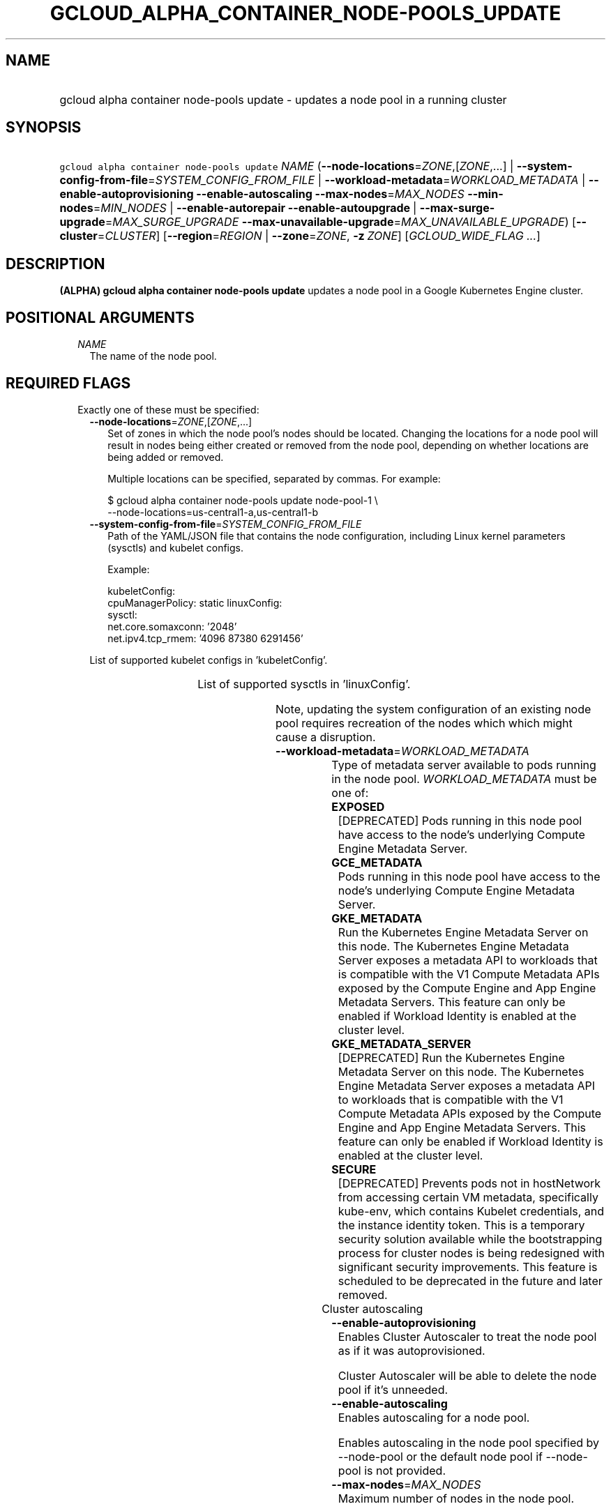 
.TH "GCLOUD_ALPHA_CONTAINER_NODE\-POOLS_UPDATE" 1



.SH "NAME"
.HP
gcloud alpha container node\-pools update \- updates a node pool in a running cluster



.SH "SYNOPSIS"
.HP
\f5gcloud alpha container node\-pools update\fR \fINAME\fR (\fB\-\-node\-locations\fR=\fIZONE\fR,[\fIZONE\fR,...]\ |\ \fB\-\-system\-config\-from\-file\fR=\fISYSTEM_CONFIG_FROM_FILE\fR\ |\ \fB\-\-workload\-metadata\fR=\fIWORKLOAD_METADATA\fR\ |\ \fB\-\-enable\-autoprovisioning\fR\ \fB\-\-enable\-autoscaling\fR\ \fB\-\-max\-nodes\fR=\fIMAX_NODES\fR\ \fB\-\-min\-nodes\fR=\fIMIN_NODES\fR\ |\ \fB\-\-enable\-autorepair\fR\ \fB\-\-enable\-autoupgrade\fR\ |\ \fB\-\-max\-surge\-upgrade\fR=\fIMAX_SURGE_UPGRADE\fR\ \fB\-\-max\-unavailable\-upgrade\fR=\fIMAX_UNAVAILABLE_UPGRADE\fR) [\fB\-\-cluster\fR=\fICLUSTER\fR] [\fB\-\-region\fR=\fIREGION\fR\ |\ \fB\-\-zone\fR=\fIZONE\fR,\ \fB\-z\fR\ \fIZONE\fR] [\fIGCLOUD_WIDE_FLAG\ ...\fR]



.SH "DESCRIPTION"

\fB(ALPHA)\fR \fBgcloud alpha container node\-pools update\fR updates a node
pool in a Google Kubernetes Engine cluster.



.SH "POSITIONAL ARGUMENTS"

.RS 2m
.TP 2m
\fINAME\fR
The name of the node pool.


.RE
.sp

.SH "REQUIRED FLAGS"

.RS 2m
.TP 2m

Exactly one of these must be specified:

.RS 2m
.TP 2m
\fB\-\-node\-locations\fR=\fIZONE\fR,[\fIZONE\fR,...]
Set of zones in which the node pool's nodes should be located. Changing the
locations for a node pool will result in nodes being either created or removed
from the node pool, depending on whether locations are being added or removed.

Multiple locations can be specified, separated by commas. For example:

.RS 2m
$ gcloud alpha container node\-pools update node\-pool\-1 \e
    \-\-node\-locations=us\-central1\-a,us\-central1\-b
.RE

.TP 2m
\fB\-\-system\-config\-from\-file\fR=\fISYSTEM_CONFIG_FROM_FILE\fR
Path of the YAML/JSON file that contains the node configuration, including Linux
kernel parameters (sysctls) and kubelet configs.

Example:

.RS 2m
kubeletConfig:
  cpuManagerPolicy: static
linuxConfig:
  sysctl:
    net.core.somaxconn: '2048'
    net.ipv4.tcp_rmem: '4096 87380 6291456'
.RE

List of supported kubelet configs in 'kubeletConfig'.


.TS
tab(	);
l(17)B l(34)B
l(17) l(34).
KEY	VALUE
cpuManagerPolicy	either 'static' or 'none'
cpuCFSQuota	true or false (enabled by default)
cpuCFSQuotaPeriod	interval (e.g., '100ms')
.TE

List of supported sysctls in 'linuxConfig'.


.TS
tab(	);
l(42)B l(42)B
l(42) l(42).
KEY	VALUE
net.core.netdev_max_backlog	Any positive integer, less than 2147483647
net.core.rmem_max	Any positive integer, less than 2147483647
net.core.wmem_default	Any positive integer, less than 2147483647
net.core.wmem_max	Any positive integer, less than 2147483647
net.core.optmem_max	Any positive integer, less than 2147483647
net.core.somaxconn	Must be [128, 2147483647]
net.ipv4.tcp_rmem	Any positive integer tuple
net.ipv4.tcp_wmem	Any positive integer tuple
net.ipv4.tcp_tw_reuse	Must be {0, 1}
.TE

Note, updating the system configuration of an existing node pool requires
recreation of the nodes which which might cause a disruption.

.TP 2m
\fB\-\-workload\-metadata\fR=\fIWORKLOAD_METADATA\fR
Type of metadata server available to pods running in the node pool.
\fIWORKLOAD_METADATA\fR must be one of:

.RS 2m
.TP 2m
\fBEXPOSED\fR
[DEPRECATED] Pods running in this node pool have access to the node's underlying
Compute Engine Metadata Server.
.TP 2m
\fBGCE_METADATA\fR
Pods running in this node pool have access to the node's underlying Compute
Engine Metadata Server.
.TP 2m
\fBGKE_METADATA\fR
Run the Kubernetes Engine Metadata Server on this node. The Kubernetes Engine
Metadata Server exposes a metadata API to workloads that is compatible with the
V1 Compute Metadata APIs exposed by the Compute Engine and App Engine Metadata
Servers. This feature can only be enabled if Workload Identity is enabled at the
cluster level.
.TP 2m
\fBGKE_METADATA_SERVER\fR
[DEPRECATED] Run the Kubernetes Engine Metadata Server on this node. The
Kubernetes Engine Metadata Server exposes a metadata API to workloads that is
compatible with the V1 Compute Metadata APIs exposed by the Compute Engine and
App Engine Metadata Servers. This feature can only be enabled if Workload
Identity is enabled at the cluster level.
.TP 2m
\fBSECURE\fR
[DEPRECATED] Prevents pods not in hostNetwork from accessing certain VM
metadata, specifically kube\-env, which contains Kubelet credentials, and the
instance identity token. This is a temporary security solution available while
the bootstrapping process for cluster nodes is being redesigned with significant
security improvements. This feature is scheduled to be deprecated in the future
and later removed.
.RE
.sp


.TP 2m

Cluster autoscaling

.RS 2m
.TP 2m
\fB\-\-enable\-autoprovisioning\fR
Enables Cluster Autoscaler to treat the node pool as if it was autoprovisioned.

Cluster Autoscaler will be able to delete the node pool if it's unneeded.

.TP 2m
\fB\-\-enable\-autoscaling\fR
Enables autoscaling for a node pool.

Enables autoscaling in the node pool specified by \-\-node\-pool or the default
node pool if \-\-node\-pool is not provided.

.TP 2m
\fB\-\-max\-nodes\fR=\fIMAX_NODES\fR
Maximum number of nodes in the node pool.

Maximum number of nodes to which the node pool specified by \-\-node\-pool (or
default node pool if unspecified) can scale. Ignored unless
\-\-enable\-autoscaling is also specified.

.TP 2m
\fB\-\-min\-nodes\fR=\fIMIN_NODES\fR
Minimum number of nodes in the node pool.

Minimum number of nodes to which the node pool specified by \-\-node\-pool (or
default node pool if unspecified) can scale. Ignored unless
\-\-enable\-autoscaling is also specified.

.RE
.sp
.TP 2m

Node management

.RS 2m
.TP 2m
\fB\-\-enable\-autorepair\fR
Enable node autorepair feature for a node pool.

.RS 2m
$ gcloud alpha container node\-pools update node\-pool\-1 \e
    \-\-cluster=example\-cluster \-\-enable\-autorepair
.RE

See https://cloud.google.com/kubernetes\-engine/docs/how\-to/node\-auto\-repair
for more info.

.TP 2m
\fB\-\-enable\-autoupgrade\fR
Sets autoupgrade feature for a node pool.

.RS 2m
$ gcloud alpha container node\-pools update node\-pool\-1 \e
    \-\-cluster=example\-cluster \-\-enable\-autoupgrade
.RE

See https://cloud.google.com/kubernetes\-engine/docs/node\-auto\-upgrades for
more info.

.RE
.sp
.TP 2m

Upgrade settings

.RS 2m
.TP 2m
\fB\-\-max\-surge\-upgrade\fR=\fIMAX_SURGE_UPGRADE\fR
Number of extra (surge) nodes to be created on each upgrade of the node pool.

Specifies the number of extra (surge) nodes to be created during this node
pool's upgrades. For example, running the following command will result in
creating an extra node each time the node pool is upgraded:

.RS 2m
$ gcloud alpha container node\-pools update node\-pool\-1 \e
    \-\-cluster=example\-cluster \-\-max\-surge\-upgrade=1   \e
    \-\-max\-unavailable\-upgrade=0
.RE

Must be used in conjunction with '\-\-max\-unavailable\-upgrade'.

.TP 2m
\fB\-\-max\-unavailable\-upgrade\fR=\fIMAX_UNAVAILABLE_UPGRADE\fR
Number of nodes that can be unavailable at the same time on each upgrade of the
node pool.

Specifies the number of nodes that can be unavailable at the same time during
this node pool's upgrades. For example, assume the node pool has 5 nodes,
running the following command will result in having 3 nodes being upgraded in
parallel (1 + 2), but keeping always at least 3 (5 \- 2) available each time the
node pool is upgraded:

.RS 2m
$ gcloud alpha container node\-pools update node\-pool\-1 \e
    \-\-cluster=example\-cluster \-\-max\-surge\-upgrade=1   \e
    \-\-max\-unavailable\-upgrade=2
.RE

Must be used in conjunction with '\-\-max\-surge\-upgrade'.


.RE
.RE
.RE
.sp

.SH "OPTIONAL FLAGS"

.RS 2m
.TP 2m
\fB\-\-cluster\fR=\fICLUSTER\fR
The name of the cluster. Overrides the default \fBcontainer/cluster\fR property
value for this command invocation.

.TP 2m

At most one of these may be specified:

.RS 2m
.TP 2m
\fB\-\-region\fR=\fIREGION\fR
Compute region (e.g. us\-central1) for the cluster.

.TP 2m
\fB\-\-zone\fR=\fIZONE\fR, \fB\-z\fR \fIZONE\fR
Compute zone (e.g. us\-central1\-a) for the cluster. Overrides the default
\fBcompute/zone\fR property value for this command invocation.


.RE
.RE
.sp

.SH "GCLOUD WIDE FLAGS"

These flags are available to all commands: \-\-account, \-\-billing\-project,
\-\-configuration, \-\-flags\-file, \-\-flatten, \-\-format, \-\-help,
\-\-impersonate\-service\-account, \-\-log\-http, \-\-project, \-\-quiet,
\-\-trace\-token, \-\-user\-output\-enabled, \-\-verbosity.

Run \fB$ gcloud help\fR for details.



.SH "EXAMPLES"

To turn on node auto repair in "node\-pool\-1" in the cluster "sample\-cluster",
run:

.RS 2m
$ gcloud alpha container node\-pools update node\-pool\-1 \e
    \-\-cluster=sample\-cluster \-\-enable\-autoupgrade
.RE



.SH "NOTES"

This command is currently in ALPHA and may change without notice. If this
command fails with API permission errors despite specifying the right project,
you may be trying to access an API with an invitation\-only early access
allowlist. These variants are also available:

.RS 2m
$ gcloud container node\-pools update
$ gcloud beta container node\-pools update
.RE

